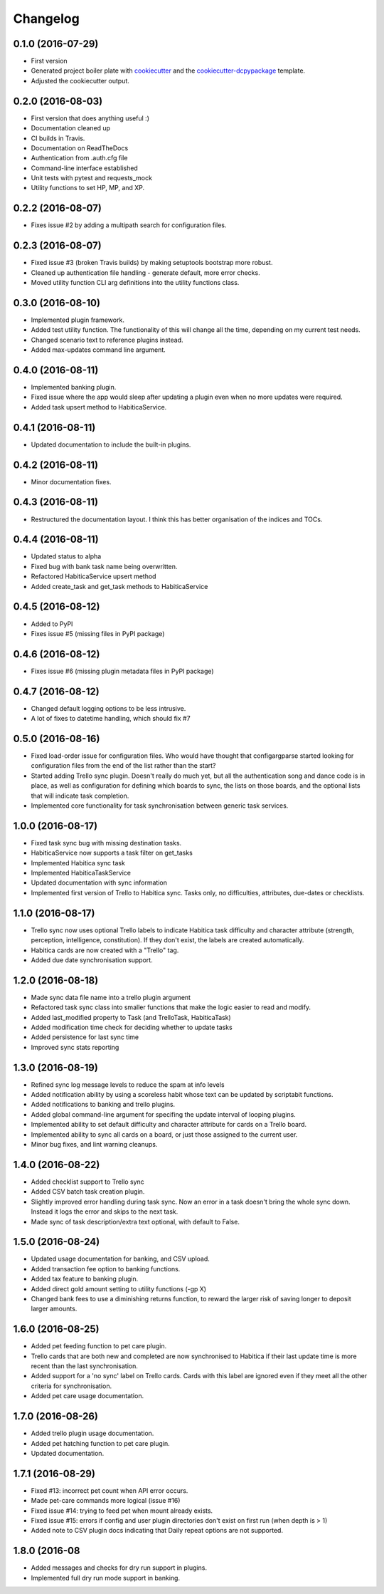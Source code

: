 Changelog
=========

0.1.0 (2016-07-29)
-----------------------------------------

* First version
* Generated project boiler plate with `cookiecutter <https://github.com/audreyr/cookiecutter>`_
  and the `cookiecutter-dcpypackage <https://github.com/DC23/cookiecutter-dcpypackage>`_
  template.
* Adjusted the cookiecutter output.

0.2.0 (2016-08-03)
-----------------------------------------

* First version that does anything useful :)
* Documentation cleaned up
* CI builds in Travis.
* Documentation on ReadTheDocs
* Authentication from .auth.cfg file
* Command-line interface established
* Unit tests with pytest and requests_mock
* Utility functions to set HP, MP, and XP.

0.2.2 (2016-08-07)
-----------------------------------------

* Fixes issue #2 by adding a multipath search for configuration files.

0.2.3 (2016-08-07)
-----------------------------------------

* Fixed issue #3 (broken Travis builds) by making setuptools bootstrap more
  robust.
* Cleaned up authentication file handling - generate default, more error checks.
* Moved utility function CLI arg definitions into the utility functions class.

0.3.0 (2016-08-10)
-----------------------------------------

* Implemented plugin framework.
* Added test utility function. The functionality of this will change all the
  time, depending on my current test needs.
* Changed scenario text to reference plugins instead.
* Added max-updates command line argument.

0.4.0 (2016-08-11)
-----------------------------------------

* Implemented banking plugin.
* Fixed issue where the app would sleep after updating a plugin even when no
  more updates were required.
* Added task upsert method to HabiticaService.

0.4.1 (2016-08-11)
-----------------------------------------

* Updated documentation to include the built-in plugins.

0.4.2 (2016-08-11)
-----------------------------------------

* Minor documentation fixes.

0.4.3 (2016-08-11)
-----------------------------------------

* Restructured the documentation layout. I think this has better organisation
  of the indices and TOCs.

0.4.4 (2016-08-11)
-----------------------------------------

* Updated status to alpha
* Fixed bug with bank task name being overwritten.
* Refactored HabiticaService upsert method
* Added create_task and get_task methods to HabiticaService

0.4.5 (2016-08-12)
-----------------------------------------

* Added to PyPI
* Fixes issue #5 (missing files in PyPI package)

0.4.6 (2016-08-12)
-----------------------------------------

* Fixes issue #6 (missing plugin metadata files in PyPI package)

0.4.7 (2016-08-12)
-----------------------------------------

* Changed default logging options to be less intrusive.
* A lot of fixes to datetime handling, which should fix #7

0.5.0 (2016-08-16)
-----------------------------------------

* Fixed load-order issue for configuration files. Who would have thought that
  configargparse started looking for configuration files from the end of the
  list rather than the start?
* Started adding Trello sync plugin. Doesn't really do much yet, but all the
  authentication song and dance code is in place, as well as configuration for
  defining which boards to sync, the lists on those boards, and the optional
  lists that will indicate task completion.
* Implemented core functionality for task synchronisation between generic
  task services.

1.0.0 (2016-08-17)
-----------------------------------------

* Fixed task sync bug with missing destination tasks.
* HabiticaService now supports a task filter on get_tasks
* Implemented Habitica sync task
* Implemented HabiticaTaskService
* Updated documentation with sync information
* Implemented first version of Trello to Habitica sync. Tasks only, no
  difficulties, attributes, due-dates or checklists.

1.1.0 (2016-08-17)
-----------------------------------------

* Trello sync now uses optional Trello labels to indicate Habitica task
  difficulty and character attribute (strength, perception, intelligence,
  constitution). If they don't exist, the labels are created automatically.
* Habitica cards are now created with a "Trello" tag.
* Added due date synchronisation support.

1.2.0 (2016-08-18)
-----------------------------------------

* Made sync data file name into a trello plugin argument
* Refactored task sync class into smaller functions that make the logic easier
  to read and modify.
* Added last_modified property to Task (and TrelloTask, HabiticaTask)
* Added modification time check for deciding whether to update tasks
* Added persistence for last sync time
* Improved sync stats reporting

1.3.0 (2016-08-19)
-----------------------------------------

* Refined sync log message levels to reduce the spam at info levels
* Added notification ability by using a scoreless habit whose text can be
  updated by scriptabit functions.
* Added notifications to banking and trello plugins.
* Added global command-line argument for specifing the update interval of
  looping plugins.
* Implemented ability to set default difficulty and character attribute for
  cards on a Trello board.
* Implemented ability to sync all cards on a board, or just those assigned to
  the current user.
* Minor bug fixes, and lint warning cleanups.

1.4.0 (2016-08-22)
-----------------------------------------

* Added checklist support to Trello sync
* Added CSV batch task creation plugin.
* Slightly improved error handling during task sync. Now an error in a task
  doesn't bring the whole sync down. Instead it logs the error and skips to the
  next task.
* Made sync of task description/extra text optional, with default to False.

1.5.0 (2016-08-24)
-----------------------------------------

* Updated usage documentation for banking, and CSV upload.
* Added transaction fee option to banking functions.
* Added tax feature to banking plugin.
* Added direct gold amount setting to utility functions (-gp X)
* Changed bank fees to use a diminishing returns function, to reward the larger
  risk of saving longer to deposit larger amounts.

1.6.0 (2016-08-25)
-----------------------------------------

* Added pet feeding function to pet care plugin.
* Trello cards that are both new and completed are now synchronised to Habitica
  if their last update time is more recent than the last synchronisation.
* Added support for a 'no sync' label on Trello cards. Cards with this label are
  ignored even if they meet all the other criteria for synchronisation.
* Added pet care usage documentation.

1.7.0 (2016-08-26)
-----------------------------------------

* Added trello plugin usage documentation.
* Added pet hatching function to pet care plugin.
* Updated documentation.

1.7.1 (2016-08-29)
-----------------------------------------

* Fixed #13: incorrect pet count when API error occurs.
* Made pet-care commands more logical (issue #16)
* Fixed issue #14: trying to feed pet when mount already exists.
* Fixed issue #15: errors if config and user plugin directories don't exist on
  first run (when depth is > 1)
* Added note to CSV plugin docs indicating that Daily repeat options are not
  supported.

1.8.0 (2016-08
-----------------------------------------

* Added messages and checks for dry run support in plugins.
* Implemented full dry run mode support in banking.
